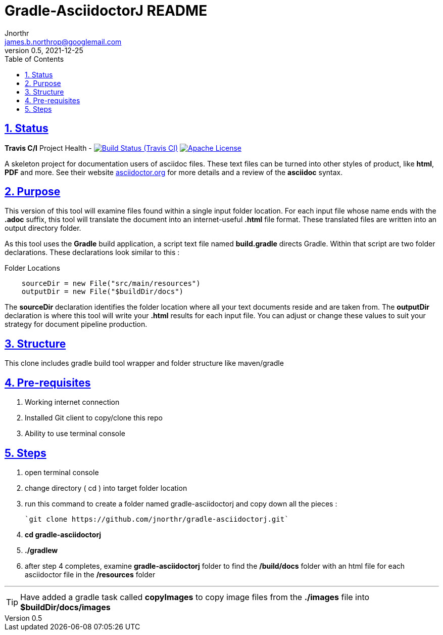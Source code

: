 = Gradle-AsciidoctorJ README
Jnorthr <james.b.northrop@googlemail.com>
v0.5, 2021-12-25
:icons: font
:toc: left
:imagesdir: images
:sectlinks:
:sectnums:

== Status

*Travis C/I* Project Health -
image:https://img.shields.io/travis/jnorthr/gradle-asciidoctorj.svg[Build Status (Travis CI), link=https://travis-ci.com/jnorthr/gradle-asciidoctorj]  image:https://img.shields.io/hexpm/l/plug.svg[Apache License, link=https://github.com/jnorthr/gradle-asciidoctorj/blob/master/LICENSE]


A skeleton project for documentation users of asciidoc files. These text files can be turned into other styles of product, like *html*, *PDF* and more. See their website https://asciidoctor.org[asciidoctor.org] for more details and a review of the *asciidoc* syntax. 

== Purpose

This version of this tool will examine files found within a single input folder location. For each input file whose name ends with the *.adoc* suffix, this tool will translate the document into an internet-useful *.html* file format. These translated files are written into an output directory folder. 

As this tool uses the *Gradle* build application, a script text file named *build.gradle* directs Gradle. Within that script are two folder declarations. These declarations look similar to this :

.Folder Locations
----
    sourceDir = new File("src/main/resources")
    outputDir = new File("$buildDir/docs")
----   

The *sourceDir* declaration identifies the folder location where all your text documents reside and are taken from. The *outputDir* declaration is where this tool will write your *.html* results for each input file. You can adjust or change these values to suit your strategy for document pipeline production. 

== Structure

This clone includes gradle build tool wrapper and folder structure like maven/gradle

== Pre-requisites

 . Working internet connection
 . Installed Git client to copy/clone this repo
 . Ability to use terminal console

== Steps

 . open terminal console

 . change directory ( cd ) into target folder location

 . run this command to create a folder named gradle-asciidoctorj and copy down all the pieces :

	`git clone https://github.com/jnorthr/gradle-asciidoctorj.git`

 . *cd gradle-asciidoctorj*

 . *./gradlew*

 . after step 4 completes, examine *gradle-asciidoctorj* folder to find the */build/docs* folder with an html file for each asciidoctor file in the */resources* folder 

''''

TIP:  Have added a gradle task called *copyImages* to copy image files from the *./images* file into *$buildDir/docs/images*
